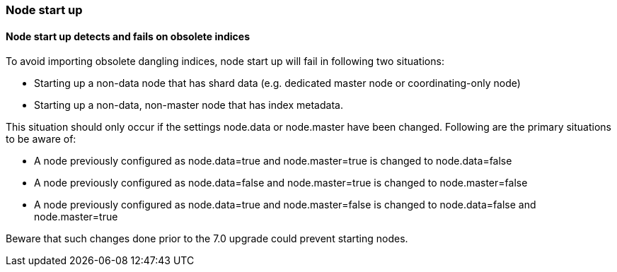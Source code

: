 [float]
[[breaking_70_node_start]]
=== Node start up

[float]
==== Node start up detects and fails on obsolete indices
To avoid importing obsolete dangling indices, node start up will fail in following two situations:

* Starting up a non-data node that has shard data (e.g. dedicated master node or coordinating-only node)
* Starting up a non-data, non-master node that has index metadata.

This situation should only occur if the settings node.data or node.master have been changed. Following are the primary
situations to be aware of:

* A node previously configured as node.data=true and node.master=true is changed to node.data=false
* A node previously configured as node.data=false and node.master=true is changed to node.master=false
* A node previously configured as node.data=true and node.master=false  is changed to node.data=false and node.master=true

Beware that such changes done prior to the 7.0 upgrade could prevent starting nodes.